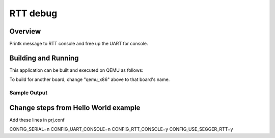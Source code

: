 .. _rtt_debug:

RTT debug
###########

Overview
********

Printk message to RTT console and free up the UART for console. 

Building and Running
********************

This application can be built and executed on QEMU as follows:

.. zephyr-app-commands::
   :zephyr-app: 
   :host-os: unix
   :board: nrf boards
   :goals: run
   :compact:

To build for another board, change "qemu_x86" above to that board's name.

Sample Output
=============

.. code-block:: console

Change steps from Hello World example
********************
Add these lines in prj.conf

CONFIG_SERIAL=n
CONFIG_UART_CONSOLE=n
CONFIG_RTT_CONSOLE=y
CONFIG_USE_SEGGER_RTT=y

